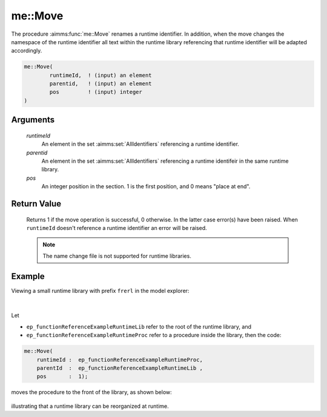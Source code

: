 .. aimms:function:: me::Move(runtimeId, parentid, pos)

.. _me::Move:

me::Move
========

The procedure :aimms:func:`me::Move` renames a runtime identifier. In addition,
when the move changes the namespace of the runtime identifier all text
within the runtime library referencing that runtime identifier will be
adapted accordingly.

.. code-block:: aimms

    me::Move(
            runtimeId,  ! (input) an element
            parentid,   ! (input) an element
            pos         ! (input) integer
    )

Arguments
---------

    *runtimeId*
        An element in the set :aimms:set:`AllIdentifiers` referencing a runtime identifier.

    *parentid*
        An element in the set :aimms:set:`AllIdentifiers` referencing a runtime identifeir in the
        same runtime library.

    *pos*
        An integer position in the section. 1 is the first position, and 0 means
        "place at end".

Return Value
------------

    Returns 1 if the move operation is successful, 0 otherwise. In the
    latter case error(s) have been raised. When ``runtimeId`` doesn't
    reference a runtime identifier an error will be raised.

    .. note::

        The name change file is not supported for runtime libraries.


Example
-------

Viewing a small runtime library with prefix ``frerl`` in the model explorer:

.. figure:: images/runtimelib-setup.png
    :align: center

|

Let 

*   ``ep_functionReferenceExampleRuntimeLib`` refer to the root of the runtime library, and

*   ``ep_functionReferenceExampleRuntimeProc`` refer to a procedure inside the library, then the code:

.. code-block:: aimms

    me::Move(
        runtimeId :  ep_functionReferenceExampleRuntimeProc, 
        parentId  :  ep_functionReferenceExampleRuntimeLib , 
        pos       :  1);

moves the procedure to the front of the library, as shown below:

.. figure:: images/runtimelib-after-move.png
    :align: center

illustrating that a runtime library can be reorganized at runtime.

.. seealso::

    - :aimms:func:`me::ChangeType`.  
    - :aimms:func:`me::Rename`.
	- :aimms:func:`me::Move` plays a central role in `Runtime functions with arguments <https://how-to.aimms.com/Articles/517/517-runtime-functions-with-arguments.html>`_.
    - Generic references for model edit functions can be found on the `index page <https://documentation.aimms.com/functionreference/model-handling/model-edit-functions/index.html>`_.
